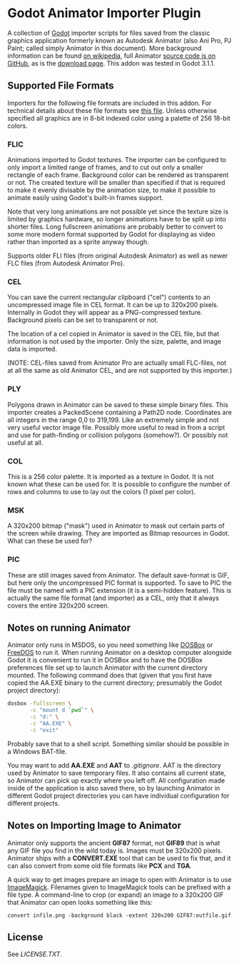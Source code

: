* Godot Animator Importer Plugin
A collection of [[https://godotengine.org/][Godot]] importer scripts for files saved from the classic graphics
application formerly known as Autodesk Animator (also Ani Pro, PJ Paint; called
simply Animator in this document). More background information can be found
[[https://en.wikipedia.org/wiki/Autodesk_Animator][on wikipedia]], full Animator [[https://github.com/AnimatorPro/Animator-Pro][source code is on GitHub]], as is the [[https://github.com/AnimatorPro/Animator-Pro/downloads][download page]].
This addon was tested in Godot 3.1.1.

** Supported File Formats
Importers for the following file formats are
included in this addon. For technical details about
these file formats see [[https://github.com/AnimatorPro/Animator-Pro/blob/master/src/V/FILES.DOC][this file]]. Unless otherwise
specified all graphics are in 8-bit indexed color
using a palette of 256 18-bit colors.

*** FLIC
Animations imported to Godot textures. The importer can be configured
to only import a limited range of frames, and to cut out
only a smaller rectangle of each frame. Background color can be
rendered as transparent or not. The created texture will be smaller
than specified if that is required to make it evenly divisable by
the animation size, to make it possible to animate easily using
Godot's built-in frames support.

Note that very long animations are not possible yet since the texture size is
limited by graphics hardware, so longer animations have to be split up into
shorter files. Long fullscreen animations are probably better to convert to some
more modern format supported by Godot for displaying as video rather than
imported as a sprite anyway though.

Supports older FLI files (from original Autodesk Animator) as well
as newer FLC files (from Autodesk Animator Pro).
*** CEL
You can save the current rectangular clipboard ("cel") contents
to an uncompressed image file in CEL format. It can be up to
320x200 pixels. Internally in Godot they will appear as a PNG-compressed
texture. Background pixels can be set to transparent or not.

The location of a cel copied in Animator is saved in the CEL file,
but that information is not used by the importer. Only the size,
palette, and image data is imported.

(NOTE: CEL-files saved from Animator Pro are actually small FLC-files,
not at all the same as old Animator CEL, and are not supported by
this importer.)
*** PLY
Polygons drawn in Animator can be saved to these simple binary files.
This importer creates a PackedScene containing a Path2D node. Coordinates
are all integers in the range 0,0 to 319,199. Like an extremely
simple and not very useful vector image file. Possibly more useful
to read in from a script and use for path-finding or collision
polygons (somehow?). Or possibly not useful at all.

*** COL
This is a 256 color palette. It is imported as a texture in Godot.
It is not known what these can be used for. It is possible to
configure the number of rows and columns to use to lay out the
colors (1 pixel per color).

*** MSK
A 320x200 bitmap ("mask") used in Animator to mask out certain parts
of the screen while drawing. They are imported as Bitmap resources
in Godot. What can these be used for?

*** PIC
These are still images saved from Animator. The default
save-format is GIF, but here only the uncompressed PIC
format is supported. To save to PIC the file must be
named with a PIC extension (it is a semi-hidden feature).
This is actually the same file format (and importer) as a CEL, only
that it always covers the entire 320x200 screen.

** Notes on running Animator
Animator only runs in MSDOS, so you need something like [[https://www.dosbox.com/][DOSBox]] or [[https://www.freedos.org/][FreeDOS]] to run
it. When running Animator on a desktop computer alongside Godot it
is convenient to run it in DOSBox and to have the DOSBox
preferences file set up to launch Animator with the current
directory mounted. The following command does that (given that
you first have copied the AA.EXE binary to the current directory;
presumably the Godot project directory):

#+BEGIN_SRC sh
dosbox -fullscreen \
       -c "mount d `pwd`" \
       -c "d:" \
       -c "AA.EXE" \
       -c "exit"
#+END_SRC

Probably save that to a shell script. Something similar should
be possible in a Windows BAT-file.

You may want to add *AA.EXE* and *AAT* to /.gitignore/. AAT
is the directory used by Animator to save temporary files. It
also contains all current state, so Animator can pick up exactly
where you left off. All configuration made inside of the application
is also saved there, so by launching Animator in different Godot
project directories you can have individual configuration for
different projects.
** Notes on Importing Image to Animator
Animator only supports the ancient *GIF87* format, not
*GIF89* that is what any GIF file you find in the wild
today is. Images must be 320x200 pixels.
Animator ships with a *CONVERT.EXE* tool
that can be used to fix that, and it can also convert
from some old file formats like *PCX* and *TGA*.

A quick way to get images prepare an image to open
with Animator is to use [[https://www.imagemagick.org][ImageMagick]]. Filenames given
to ImageMagick tools can be prefixed with a file type.
A command-line to crop (or expand) an image to a 320x200
GIF that Animator can open looks something like this:
#+BEGIN_SRC shell
convert infile.png -background black -extent 320x200 GIF87:outfile.gif
#+END_SRC
** License
See [[LICENSE.TXT]].
